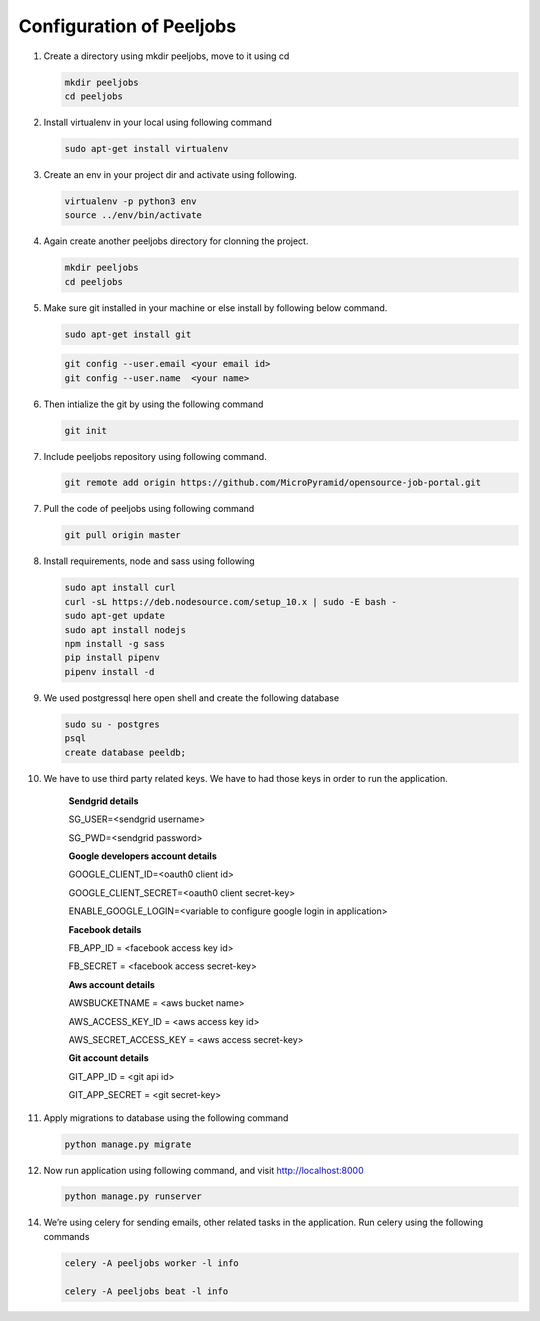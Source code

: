 Configuration of Peeljobs
=========================

1. Create a directory using mkdir peeljobs, move to it using cd

   .. code-block:: python

		mkdir peeljobs
		cd peeljobs

2. Install virtualenv in your local using following command

   .. code-block:: python

		sudo apt-get install virtualenv

3. Create an env in your project dir and activate using following.

   .. code-block:: python

		virtualenv -p python3 env
		source ../env/bin/activate

4. Again create another peeljobs directory for clonning the project.

   .. code-block:: python

		mkdir peeljobs
		cd peeljobs

5. Make sure git installed in your machine or else install by following below command.

   .. code-block:: python

		sudo apt-get install git


   .. code-block:: python

		git config --user.email <your email id>
		git config --user.name  <your name>

6. Then intialize the git by using the following command

   .. code-block:: python

   		git init


7. Include peeljobs repository using following command.

   .. code-block:: python

		git remote add origin https://github.com/MicroPyramid/opensource-job-portal.git

7. Pull the code of peeljobs using following command

   .. code-block:: python

		git pull origin master

8. Install requirements, node and sass using following

   .. code-block:: python

		sudo apt install curl
		curl -sL https://deb.nodesource.com/setup_10.x | sudo -E bash -
		sudo apt-get update
		sudo apt install nodejs
		npm install -g sass
		pip install pipenv
		pipenv install -d


9. We used postgressql here open shell and create the following database
	
   .. code-block:: python

		sudo su - postgres
		psql
		create database peeldb;

10. We have to use third party related keys. We have to had those keys in order to run the application.

		**Sendgrid details**

		SG_USER=<sendgrid username>
		
		SG_PWD=<sendgrid password>
		
		**Google developers account details**

		GOOGLE_CLIENT_ID=<oauth0 client id>

		GOOGLE_CLIENT_SECRET=<oauth0 client secret-key>
		
		ENABLE_GOOGLE_LOGIN=<variable to configure google login in application>

		**Facebook details**

		FB_APP_ID = <facebook access key id>
		
		FB_SECRET = <facebook access secret-key>

		**Aws account details**

		AWSBUCKETNAME = <aws bucket name>
		
		AWS_ACCESS_KEY_ID = <aws access key id>
		
		AWS_SECRET_ACCESS_KEY = <aws access secret-key>

		**Git account details**

		GIT_APP_ID = <git api id>
		
		GIT_APP_SECRET = <git secret-key>


11. Apply migrations to database using the following command

    .. code-block:: python

		python manage.py migrate


12. Now run application using following command, and visit http://localhost:8000

    .. code-block:: python

		python manage.py runserver


14. We’re using celery for sending emails, other related tasks in the application. Run celery using
    the following commands

    .. code-block:: python

      celery -A peeljobs worker -l info

      celery -A peeljobs beat -l info